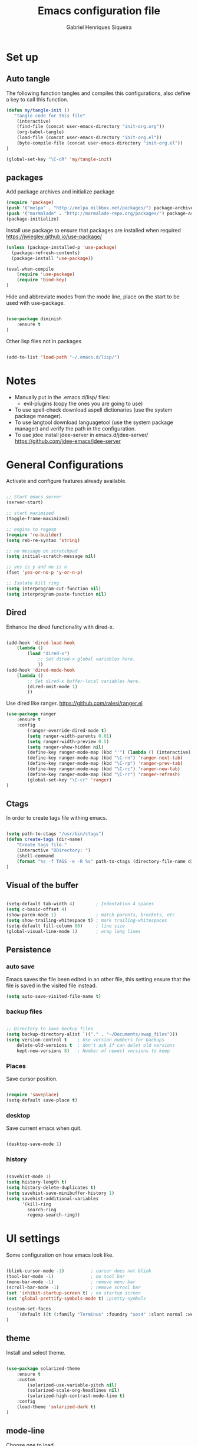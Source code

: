 #+TITLE: Emacs configuration file
#+Author: Gabriel Henriques Siqueira

* Set up
** Auto tangle

The following function tangles and compiles this configurations, also define a key to call this function.

#+begin_src emacs-lisp :tangle yes
(defun my/tangle-init ()
   "Tangle code for this file"
	(interactive)
    (find-file (concat user-emacs-directory "init-org.org"))
    (org-babel-tangle)
    (load-file (concat user-emacs-directory "init-org.el"))
    (byte-compile-file (concat user-emacs-directory "init-org.el"))
)

(global-set-key "\C-cR" 'my/tangle-init)
#+end_src

** packages

Add package archives and initialize package

#+begin_src emacs-lisp :tangle yes
(require 'package)
(push '("melpa" . "http://melpa.milkbox.net/packages/") package-archives)
(push '("marmalade" . "http://marmalade-repo.org/packages/") package-archives)
(package-initialize)
#+end_src

Install use package to ensure that packages are installed when required
https://jwiegley.github.io/use-package/

#+begin_src emacs-lisp :tangle yes
(unless (package-installed-p 'use-package)
  (package-refresh-contents)
  (package-install 'use-package))

(eval-when-compile
    (require 'use-package)
	(require 'bind-key)
)
#+end_src

Hide and abbreviate modes from the mode line, place on the start to be used
with use-package.

#+begin_src emacs-lisp :tangle yes

(use-package diminish
	:ensure t
)

#+END_SRC

Other lisp files not in packages

#+begin_src emacs-lisp :tangle yes

(add-to-list 'load-path "~/.emacs.d/lisp/")

#+end_src

* Notes

- Manually put in the .emacs.d/lisp/ files:
  - evil-plugins (copy the ones you are going to use)
- To use spell-check download aspell dictionaries (use the system package manager).
- To use langtool download languagetool (use the system package manager) and verify the path in the configuration.
- To use jdee install jdee-server in emacs.d/jdee-server/ https://github.com/jdee-emacs/jdee-server

* General Configurations

Activate and configure features already available.

#+begin_src emacs-lisp :tangle yes

;; Start emacs server
(server-start)

;; start maximized
(toggle-frame-maximized)

;; engine to regexp
(require 're-builder)
(setq reb-re-syntax 'string)

;; no message on scratchpad
(setq initial-scratch-message nil)

;; yes is y and no is n
(fset 'yes-or-no-p 'y-or-n-p)

;; Isolate kill ring
(setq interprogram-cut-function nil)
(setq interprogram-paste-function nil)

#+end_src

** Dired

Enhance the dired functionality with dired-x.

#+begin_src emacs-lisp :tangle yes

  (add-hook 'dired-load-hook
	  (lambda ()
		  (load "dired-x")
			  ;; Set dired-x global variables here.
			  ))
  (add-hook 'dired-mode-hook
	  (lambda ()
		  ;; Set dired-x buffer-local variables here.
		  (dired-omit-mode 1)
		  ))

#+end_src

Use dired like ranger.
https://github.com/ralesi/ranger.el

#+begin_src emacs-lisp :tangle yes
(use-package ranger
	:ensure t
	:config
		(ranger-override-dired-mode t)
		(setq ranger-width-parents 0.01)
		(setq ranger-width-preview 0.5)
		(setq ranger-show-hidden nil)
		(define-key ranger-mode-map (kbd "'") (lambda () (interactive) (ranger-create-mark ?') (ranger-goto-mark)))
		(define-key ranger-mode-map (kbd "\C-rn") 'ranger-next-tab)
		(define-key ranger-mode-map (kbd "\C-rp") 'ranger-prev-tab)
		(define-key ranger-mode-map (kbd "\C-rc") 'ranger-new-tab)
		(define-key ranger-mode-map (kbd "\C-rr") 'ranger-refresh)
		(global-set-key "\C-cr" 'ranger)
)
#+end_src

** Ctags

In order to create tags file withing emacs.  
 
#+begin_src emacs-lisp :tangle yes

(setq path-to-ctags "/usr/bin/ctags")
(defun create-tags (dir-name)
    "Create tags file."
    (interactive "DDirectory: ")
    (shell-command
    (format "%s -f TAGS -e -R %s" path-to-ctags (directory-file-name dir-name)))
)

#+end_src

** Visual of the buffer

#+begin_src emacs-lisp :tangle yes

(setq-default tab-width 4)        ; Indentation 4 spaces
(setq c-basic-offset 4)
(show-paren-mode 1)               ; match parents, breckets, etc
(setq show-trailing-whitespace t) ; mark trailing-whitespaces
(setq-default fill-column 80)     ; line size
(global-visual-line-mode 1)       ; wrap long lines

#+end_src

** Persistence
*** auto save

Emacs saves the file been edited in an other file, this setting ensure that the
file is saved in the visited file instead.

#+BEGIN_SRC emacs-lisp :tangle yes 
(setq auto-save-visited-file-name t)
#+END_SRC

*** backup files

#+begin_src emacs-lisp :tangle yes

;; Directory to save beckup files
(setq backup-directory-alist `(("." . "~/Documents/swap_files")))
(setq version-control t    ; Use version numbers for backups
	delete-old-versions t  ; don't ask if can delet old versions
	kept-new-versions 8)   ; Number of newest versions to keep

#+end_src

*** Places

Save cursor position.

#+begin_src emacs-lisp :tangle yes

(require 'saveplace)
(setq-default save-place t)

#+end_src

*** desktop

Save current emacs when quit. <<desktop>>

#+begin_src emacs-lisp :tangle yes

(desktop-save-mode 1)

#+end_src

*** history

#+begin_src emacs-lisp :tangle yes

(savehist-mode 1)
(setq history-length t)
(setq history-delete-duplicates t)
(setq savehist-save-minibuffer-history 1)
(setq savehist-additional-variables
      '(kill-ring
        search-ring
        regexp-search-ring))
#+END_SRC

* UI settings

Some configuration on how emacs look like.

#+begin_src emacs-lisp :tangle yes

(blink-cursor-mode -1)          ; cursor does not blink
(tool-bar-mode -1)              ; no tool bar
(menu-bar-mode -1)              ; remove menu bar
(scroll-bar-mode -1)            ; remove scrool bar
(set 'inhibit-startup-screen t) ; no startup screen
(set 'global-prettify-symbols-mode t) ;pretty-symbols

(custom-set-faces
    `(default ((t (:family "Terminus" :foundry "xos4" :slant normal :weight normal :height 105 :width normal))))
)

#+end_src

** theme

Install and select theme.

#+begin_src emacs-lisp :tangle yes

(use-package solarized-theme
    :ensure t
	:custom
		(solarized-use-variable-pitch nil)
		(solarized-scale-org-headlines nil)
		(solarized-high-contrast-mode-line t)
    :config
	(load-theme 'solarized-dark t)
)

#+end_src

** mode-line

Choose one to load.

*** smart-mode-line

Smart-mode-line as mode-line.
[[https://github.com/Malabarba/smart-mode-line]]

 #+begin_src emacs-lisp :tangle yes

(use-package smart-mode-line
	:ensure t
	:custom
		(sml/no-confirm-load-theme t)
		(sml/theme 'dark)
		(sml/show-client t "indicate when using emacsclient")
		(sml/position-percentage-format nil "indicatior of buffer position")
	:config
		(sml/setup)
		(set-face-attribute 'mode-line nil
					:background "#444444"
                    :box 'nil)
		(set-face-background 'mode-line-inactive "#002b36")
		;; Abbreviate
		(add-to-list 'sml/replacer-regexp-list '("^~/MEGA/" ":MEG:") t)	
		(add-to-list 'sml/replacer-regexp-list '("^:MEG:unicamp/" ":uni:") t)	
)

 #+end_src

*** space-line

Spaceline as mode-line.
[[https://github.com/TheBB/spaceline]]

 #+begin_src emacs-lisp :tangle no

 (use-package spaceline
	 :ensure t
	 :config
		 (require 'spaceline-config)
		 (spaceline-spacemacs-theme)
 )

 #+end_src

* Org mode

Organization, todo, notes and much more.
https://orgmode.org/

** packages
*** ox

Different ways of export org files.

**** ox-html5slide
	 
#+begin_src emacs-lisp :tangle yes

(use-package ox-html5slide
	:ensure t
)

#+end_src

*** journal
	
#+begin_src emacs-lisp :tangle yes

(use-package org-journal
	:ensure t
	:config
		(setq org-journal-dir "~/Dropbox/org/journal")
)

#+end_src

** compatibility
   
Settings to make org compatible with odder modes.

#+begin_src emacs-lisp :tangle yes

(add-hook 'org-mode-hook (lambda () (setq-local yas/trigger-key [tab]) (define-key yas-keymap [tab] 'yas/next-field-or-maybe-expand)))

#+end_src

** agenda

Use agenda with ~C-c a~, set files for the agenda and other agenda configs.

#+begin_src emacs-lisp :tangle yes

(global-set-key "\C-coa" 'org-agenda)
(setq org-agenda-files (list "~/Dropbox/org/"))
(setq org-agenda-start-on-weekday 0) ; week starts on sunday
(setq org-agenda-compact-blocks t)
(setq org-agenda-custom-commands '(
	("x" "main view" (
		(tags "urgente|pin")
		(agenda "" ((org-agenda-span 1)))
		(todo "TODO|TODAY")
	))
))

#+end_src

Super agenda (agenda with itens organize by groups).

#+BEGIN_SRC emacs-lisp :tangle yes 
(use-package org-super-agenda
	:ensure t
	:config 
		(setq org-super-agenda-groups '(
			(:name "Urgente" :tag "urgente" :deadline today :order 1
				:face (:background "red" :foreground "yellow"))
			(:name "Pin" :tag "pin" :order 2)
			(:name "Today" :todo "TODAY"
				:face (:background "black" :foreground "yellow") :order 3)
			(:name "Study" :tag "study" 
				:face (:background "black" :foreground "yellow") :order 5)
			(:name "Grid" :and (:time-grid t :not (:todo "TODO")) 
				:face (:foreground "RosyBrown1") :order 4)
			(:name "Today" :date today :scheduled past
				:face (:background "black" :foreground "yellow") :order 5)
			(:name "Todo" :todo "TODO" :order 6)
		))
	  (setq org-deadline-warning-days 0)
	:init (org-super-agenda-mode)
	:diminish
)

#+END_SRC

** template

Easy template expansions.

#+BEGIN_SRC emacs-lisp :tangle yes

(add-to-list 'org-structure-template-alist '("se" "#+BEGIN_SRC emacs-lisp :tangle yes \n?\n#+END_SRC"))

#+END_SRC

** other keys
   
#+begin_src emacs-lisp :tangle yes

(global-set-key "\C-col" 'org-store-link)
(global-set-key "\C-coc" 'org-capture)
(global-set-key "\C-cob" 'org-switchb)
(global-set-key "\C-coj" 'org-journal-new-entry)

#+end_src
[[evil-org-keys]]

** other settings
   
#+begin_src emacs-lisp :tangle yes

; fold all blocks in the start
(setq org-hide-block-startup t)
; lists treated as low level headlines
(setq org-cycle-include-plain-lists 'integrate)
; status of chackbos include the whole hieratchy
(setq org-checkbox-hierarchical-statistics nil)
; chage size of latex formula's font
(setq org-format-latex-options (plist-put org-format-latex-options :scale 1.5))

#+end_src

* Evil mode

Vim implementation in emacs lisp, lets give emacs a good text editor.
https://github.com/emacs-evil/evil

#+begin_src emacs-lisp :tangle yes

(use-package evil
    :ensure t
	:custom
		(evil-want-Y-yank-to-eol t "Y acts like D for yank")
		(evil-shift-width 4 "Set >> and << size")
	:init
		;; first start evil leader, not working with after
		(use-package evil-leader
			:ensure t
			:config
				(global-evil-leader-mode)
				(evil-leader/set-leader "<SPC>")
		)
    :config
		(evil-mode 1)
)

#+end_src

** Cursors for different states
  Each state have its on cursor.

#+begin_src emacs-lisp :tangle yes

(setq evil-emacs-state-cursor '("orange" box))
(setq evil-normal-state-cursor '("white" box))
(setq evil-visual-state-cursor '("yellow" box))
(setq evil-insert-state-cursor '("white" bar))
(setq evil-replace-state-cursor '("red" box))
(setq evil-operator-state-cursor '("white" hollow))

#+END_SRC

** undo

#+begin_src emacs-lisp :tangle yes

(global-undo-tree-mode)
(setq undo-tree-auto-save-history t)

#+end_src

** Plugins
*** evil-args

Arguments as text object.
https://github.com/wcsmith/evil-args

#+begin_src emacs-lisp :tangle yes

(use-package evil-args
	:ensure t
	:config
		(define-key evil-inner-text-objects-map "," 'evil-inner-arg)
		(define-key evil-outer-text-objects-map "," 'evil-outer-arg)
)

#+end_src

*** evil-commentary

Fast way to comment and uncomment code
https://github.com/linktohack/evil-commentary

#+begin_src emacs-lisp :tangle yes

(use-package evil-commentary
	:ensure t
	:config (evil-commentary-mode)
	:diminish
)

#+end_src

*** evil-magit

Evil keys for magit.
https://github.com/emacs-evil/evil-magit

#+begin_src emacs-lisp :tangle yes

(use-package evil-magit
	:ensure t
)

#+end_src

*** evil-matchit

Extends the use of %.
https://github.com/redguardtoo/evil-matchit

#+begin_src emacs-lisp :tangle no

(use-package evil-matchit
	:ensure t
	:config (global-evil-matchit-mode 1)
)

#+end_src

*** evil-numbers

Increase and decrease numbers.
https://github.com/cofi/evil-numbers

#+begin_src emacs-lisp :tangle yes

(use-package evil-numbers
	:ensure t
	:config
		(evil-leader/set-key "+" 'evil-numbers/inc-at-pt)
		(evil-leader/set-key "-" 'evil-numbers/dec-at-pt)
)

#+end_src

*** evil-org

Evil bindings for org-mode
https://github.com/Somelauw/evil-org-mode

#+begin_src emacs-lisp :tangle yes

(use-package evil-org
  :ensure t
  :after (evil org)
  :hook ((org-mode . evil-org-mode)
		 (evil-org-mode . (lambda () (evil-org-set-key-theme))))
  :config
	(require 'evil-org-agenda)
	(evil-org-agenda-set-keys)
  :diminish
)

#+end_src

*** evil-plugins

Plugins from evil-plugins.
https://github.com/tarao/evil-plugins

#+begin_src emacs-lisp :tangle yes

(require 'evil-textobj-between)
(require 'evil-ex-registers)
(define-key evil-ex-completion-map (kbd "C-r") #'evil-ex-paste-from-register)

#+end_src

*** evil-replace-with-register

Operation to replace with register content.
https://github.com/emacsmirror/evil-replace-with-register

#+begin_src emacs-lisp :tangle yes

(use-package evil-replace-with-register
	:ensure t
	:config
		(setq evil-replace-with-register-key (kbd "gr"))
		(evil-replace-with-register-install)
)

#+end_src
	
*** evil-snipe

Improve f and F motions
https://github.com/hlissner/evil-snipe

#+begin_src emacs-lisp :tangle yes

(use-package evil-snipe
	:ensure t
	:custom
		(evil-snipe-scope 'buffer "extend f to all the buffer")
		(evil-snipe-repeat-scope 'buffer  "extend n,N to all the buffer")
	:config
		(evil-snipe-override-mode 1)
)

#+end_src

*** evil-surround

Works like vim surround.
https://github.com/emacs-evil/evil-surround

#+begin_src emacs-lisp :tangle yes

(use-package evil-surround
	:ensure t
	:config (global-evil-surround-mode 1)
)

#+end_src

*** evil-visualstar

Extend # and * to visual selection.
https://github.com/bling/evil-visualstar

#+begin_src emacs-lisp :tangle yes

(use-package evil-visualstar
	:ensure t
	:config (global-evil-visualstar-mode)
)

#+end_src

*** not installed

Some interesting plugins that i am not currently using.

**** evil-extra-operator

A bunch of extra operators.
https://github.com/Dewdrops/evil-extra-operator

#+begin_src emacs-lisp :tangle no

(use-package evil-extra-operator
	:ensure t
	:config
		(define-key evil-motion-state-map "ge" 'evil-operator-eval)
		(define-key evil-motion-state-map "gt" 'evil-operator-google-translate)
		(define-key evil-motion-state-map "gG" 'evil-operator-google-search)
		(define-key evil-motion-state-map "gh" 'evil-operator-highlight)
		(define-key evil-motion-state-map "go" 'evil-operator-org-capture)
		(define-key evil-motion-state-map "gR" 'evil-operator-remember)
)

#+end_src

**** targets
	 
https://github.com/noctuid/targets.el

**** evil-smartparens	

Works with [[smartparens]] and improve its usage in evil-mode when in smartparens-strict-mode.
https://github.com/expez/evil-smartparens

#+begin_src emacs-lisp :tangle no

(use-package evil-smartparens
	:ensure t
	:hook (smartparens-enabled . evil-smartparens-mode)
	:after smartparens
	:config 
)

 #+end_src

** keys

Bindings specific to evil mode.

*** Spell/grammar
<<evil-spell-keys>>

#+begin_src emacs-lisp :tangle yes

(evil-leader/set-key "ss" 'flyspell-mode) ;; toggle spell
(evil-leader/set-key "sp" 'flyspell-prog-mode) ;; init spell for programs
(evil-leader/set-key "sb" 'flyspell-buffer) ;; init spell for programs
(evil-leader/set-key "sc" 'my/change-dictionary) ;; change dictionary
(evil-leader/set-key "sg" 'langtool-check) ;; run langtool on buffer
(evil-leader/set-key "sG" 'langtool-check-done) ;; clean langtool

#+END_SRC

*** buffer

Switch buffer

#+begin_src emacs-lisp :tangle yes

(define-key evil-insert-state-map (kbd "C-b") 'switch-to-buffer)
(define-key evil-normal-state-map (kbd "C-b") 'switch-to-buffer)
(define-key evil-visual-state-map (kbd "C-b") 'switch-to-buffer)
(define-key evil-insert-state-map (kbd "C-SPC") 'mode-line-other-buffer)
(define-key evil-normal-state-map (kbd "C-SPC") 'mode-line-other-buffer)
(define-key evil-visual-state-map (kbd "C-SPC") 'mode-line-other-buffer)

#+end_src

*** Visual lines
	
Replace line moviments to use visual lines.

#+BEGIN_SRC emacs-lisp :tangle yes

(define-key evil-normal-state-map (kbd "<remap> <evil-next-line>") 'evil-next-visual-line)
(define-key evil-normal-state-map (kbd "<remap> <evil-previous-line>") 'evil-previous-visual-line)
(define-key evil-motion-state-map (kbd "<remap> <evil-next-line>") 'evil-next-visual-line)
(define-key evil-motion-state-map (kbd "<remap> <evil-previous-line>") 'evil-previous-visual-line)

#+END_SRC

*** window

Move between windows, C-arrows or C-hjkl.
<<evil-window-key>>
[[window-key]]

#+begin_src emacs-lisp :tangle yes

(define-key evil-normal-state-map (kbd "C-j") 'windmove-down)
(define-key evil-normal-state-map (kbd "C-k") 'windmove-up)
(define-key evil-normal-state-map (kbd "C-h") 'windmove-left)
(define-key evil-normal-state-map (kbd "C-l") 'windmove-right)

#+end_src

*** org
	
<<evil-org-keys>>
custum keys for orgmode in evil

#+BEGIN_SRC emacs-lisp :tangle yes 
(evil-leader/set-key-for-mode 'org-mode "ol" 'org-toggle-latex-fragment)
#+END_SRC

*** Other

- [[langtool][langtool]]
- [[yasnippet][yasnippet]]

** Ex comands

New ex commands definitions.

#+begin_src emacs-lisp :tangle yes

(evil-ex-define-cmd "W" "w")
(evil-ex-define-cmd "Q" "q")
(evil-ex-define-cmd "WQ" "wq")
(evil-ex-define-cmd "Wq" "q")
(evil-ex-define-cmd "X" "x")
(evil-ex-define-cmd "ee" "e *dummy*")

#+END_SRC

* Languages and file types

Configurations for specific programing languages.

** haskell

https://github.com/haskell/haskell-mode

#+begin_src emacs-lisp :tangle yes

(use-package haskell-mode
	:ensure t
	:interpreter ("haskell" . haskell-mode)
)

#+end_src

** python

Auto competition using [[company]]
https://github.com/syohex/emacs-company-jedi

#+begin_src emacs-lisp :tangle yes

(use-package company-jedi
	:ensure t
	:after company
	:config
		(add-to-list 'company-backends 'company-jedi)
)

#+end_src

Ipython as python shell

#+begin_src emacs-lisp :tangle yes

(setq python-shell-interpreter "~/bin/anaconda3/bin/ipython"
	python-shell-interpreter-args "--simple-prompt -i")
		
#+end_src

** scala
   
http://ensime.github.io/editors/emacs/scala-mode/

#+begin_src emacs-lisp :tangle yes

(use-package scala-mode
	:ensure t
	:interpreter ("scala" . scala-mode)
)

#+end_src

** java

https://github.com/jdee-emacs/jdee

#+BEGIN_SRC emacs-lisp :tangle yes 
(use-package jdee
	:ensure t
	:config
		(custom-set-variables '(jdee-server-dir "~/.emacs.d/jdee-server") )
	:diminish
)
#+END_SRC

* Other Packages
** company

Auto complete.
http://company-mode.github.io/
<<company>>

#+begin_src emacs-lisp :tangle yes

(use-package company
	:ensure t
	:config
		(global-company-mode)
		(define-key company-active-map (kbd "C-n") (lambda () (interactive) (company-complete-common-or-cycle  1)))
		(define-key company-active-map (kbd "C-p") (lambda () (interactive) (company-complete-common-or-cycle -1)))
	:diminish
)

#+end_src

** dash

A list api used in origami.
https://github.com/magnars/dash.el

#+begin_src emacs-lisp :tangle yes

(use-package dash
	:ensure t
)

#+end_src

** eyebrowse

Like tabs for emacs.
https://github.com/wasamasa/eyebrowse

#+begin_src emacs-lisp :tangle yes

(use-package eyebrowse
	:ensure t
    :custom (eyebrowse-new-workspace t "in new workspace open on scratchpad")
	:config
		(global-set-key (kbd "M-0") 'eyebrowse-switch-to-window-config-0)
		(global-set-key (kbd "M-1") 'eyebrowse-switch-to-window-config-1)
		(global-set-key (kbd "M-2") 'eyebrowse-switch-to-window-config-2)
		(global-set-key (kbd "M-3") 'eyebrowse-switch-to-window-config-3)
		(global-set-key (kbd "M-4") 'eyebrowse-switch-to-window-config-4)
		(global-set-key (kbd "M-5") 'eyebrowse-switch-to-window-config-5)
		(global-set-key (kbd "M-6") 'eyebrowse-switch-to-window-config-6)
		(global-set-key (kbd "M-7") 'eyebrowse-switch-to-window-config-7)
		(global-set-key (kbd "M-8") 'eyebrowse-switch-to-window-config-8)
		(global-set-key (kbd "M-9") 'eyebrowse-switch-to-window-config-9)
		(eyebrowse-mode t)
	:diminish
)

#+end_src

** fill-column-indicator

Show a column to limit file length.
https://www.emacswiki.org/emacs/FillColumnIndicator

#+begin_src emacs-lisp :tangle yes

(use-package fill-column-indicator
	:ensure t
	:config
		(define-globalized-minor-mode global-fci-mode fci-mode (lambda () (fci-mode 1)))
		(global-fci-mode 1)
)

#+end_src

** flycheck

Syntax checker to multiple languages.
http://www.flycheck.org/en/latest/

#+begin_src emacs-lisp :tangle yes

(use-package flycheck
	:ensure t
	:config
		(global-flycheck-mode)
	:diminish
)

#+end_src

** helm

Emacs incremental completion and selection narrowing framework.
https://github.com/emacs-helm/helm

#+begin_src emacs-lisp :tangle yes

(use-package helm
	:ensure t
	:custom 
		(helm-mode-fuzzy-match t)
		(helm-completion-in-region-fuzzy-match t)
		(helm-candidate-number-limit 100)
	:config
		(helm-mode 1)
	:diminish
)

#+end_src

** helm-bibtex
   
Use [[helm]] to consult bibtex references.
https://github.com/tmalsburg/helm-bibtex

#+BEGIN_SRC emacs-lisp :tangle yes 
(use-package helm-bibtex
	:ensure t
	:custom 
		(bibtex-completion-bibliography '("~/MEGA/references/ref.bib") "file of bibtex entries")
		(bibtex-completion-library-path '("~/MEGA/references/pdfs/") "path to pdfs")
		(bibtex-completion-notes-path "~/MEGA/references/ref.org" "file of notes")
		(bibtex-completion-additional-search-fields '(tags) "use tags when searching")
	:diminish
)
#+END_SRC

** origami

Fold blocks of code.
https://github.com/gregsexton/origami.el

#+begin_src emacs-lisp :tangle yes

(use-package origami
	:ensure t
	:after dash s
	:custom (origami-show-fold-header t "show header, stop with some visual problems")
	:config
		(global-origami-mode)
)

#+end_src

** langtool

For grammar checking.
<<langtool>>
https://github.com/mhayashi1120/Emacs-langtool
keys: [[evil-spell-keys]]

#+begin_src emacs-lisp :tangle yes

(use-package langtool
	:ensure t
	:custom (langtool-java-classpath
			"/usr/share/languagetool:/usr/share/java/languagetool/*")
			(langtool-disabled-rules '(
				"REPEATED_WORDS"
			) "disable specific rules")
	:init
)

#+end_src

** magit

Interface with git.
https://magit.vc/

#+begin_src emacs-lisp :tangle yes

(use-package magit
	:ensure t
	:config
		(global-set-key "\C-xg" 'magit-status)
	:diminish
)

#+end_src

** multi-term

Handle better multiple terminals.
https://www.emacswiki.org/emacs/MultiTerm
<<multi-term>>

#+begin_src emacs-lisp :tangle yes

(use-package multi-term
	:ensure t
	:custom
		(multi-term-program "/bin/zsh")
		(multi-term-dedicated-select-after-open-p t "focus when opening dedicate")
	:config
		(defun multi-term-ipython ()
			"Make a multi-term buffer running ipyrhon."
			(interactive)
			(let ((multi-term-program "/home/gabriel/bin/anaconda3/bin/ipython"))
			(multi-term)))
		(defadvice term-send-raw (around rename-term-name activate)
			(progn (rename-buffer (concat "term: " 
				(shell-command-to-string "pwd | xargs basename |  tr -d '\n'") 
			))) ad-do-it)
		(global-set-key "\C-cto" 'multi-term)
		(global-set-key "\C-ctn" 'multi-term-next)
		(global-set-key "\C-ctp" 'multi-term-prev)
		(global-set-key "\C-ctt" 'multi-term-dedicated-toggle)
		(global-set-key "\C-cti" 'multi-term-ipython)
		(global-set-key "\C-ctl" 'term-line-mode)
		(global-set-key "\C-ctc" 'term-char-mode)
	:diminish
)

#+end_src

** openwith

Select how to open files.
https://www.emacswiki.org/emacs/OpenWith

#+BEGIN_SRC emacs-lisp :tangle yes 
(use-package openwith
	:ensure t
	:custom 
	(openwith-associations '(
		("\\.pdf\\'" "xdg-open" (file))
	) "select how to open each file")
	:init
	(openwith-mode t)
	:diminish
)
#+END_SRC

** projectile

Manage projects.
https://github.com/bbatsov/projectile

#+begin_src emacs-lisp :tangle yes

(use-package projectile
	:ensure t
	:config (projectile-mode)
	:diminish
)

#+end_src

Integration with helm.
https://github.com/bbatsov/helm-projectile

#+begin_src emacs-lisp :tangle yes

(use-package helm-projectile
	:ensure t
	:after helm
	:config (helm-projectile-on)
)

#+end_src

** s

A string manipulation library used in origami.
https://github.com/magnars/s.el

#+begin_src emacs-lisp :tangle yes

(use-package s
	:ensure t
)

#+end_src

** smart-tab

Tabs for indentation, spaces for alignment.
https://www.emacswiki.org/emacs/SmartTabs

#+begin_src emacs-lisp :tangle yes

(use-package smart-tab
	:ensure t
	:config (global-smart-tab-mode 1)
	:diminish
)

#+end_src

** smartparens

Automatically close parens in a smart way.
https://github.com/Fuco1/smartparens

#+begin_src emacs-lisp :tangle yes

(use-package smartparens
	:ensure t
	:hook (prog-mode . smartparens-mode)
	:config
		(require 'smartparens-config)
	:diminish
)

#+end_src

** smex

Better M-x.
https://github.com/nonsequitur/smex

#+begin_src emacs-lisp :tangle yes

(use-package smex
	:ensure t
	:config
		(global-set-key "\M-x" 'smex)
		(global-set-key "\M-X" 'smex-major-mode-commands)
		(smex-initialize)
	:diminish
)

#+end_src

** which-key

Show passibly key bindgs while typing.
https://github.com/justbur/emacs-which-key

#+begin_src emacs-lisp :tangle yes

(use-package which-key
	:ensure t
	:init (which-key-mode)
	:diminish
)

#+end_src

** yasnippet

A snippet package for Emacs.
https://github.com/joaotavora/yasnippet
<<yasnippet>>

#+begin_src emacs-lisp :tangle yes

(use-package yasnippet
	:ensure t
	:custom (yas-snippet-dirs '(
		"~/.emacs.d/mysnippets"
		) "directories where to search for snippets")
		(yas/indent-line nil "do not auto-indent")
	:config
		(yas-global-mode 1)
		;; keys expacion
		(define-key yas-minor-mode-map (kbd "<tab>") nil)
		(define-key yas-minor-mode-map (kbd "TAB") nil)
		(define-key yas-minor-mode-map (kbd "C-y") yas-maybe-expand)
		(define-key evil-insert-state-map (kbd "C-y") yas-maybe-expand)
		;; keys navegation
		(define-key yas-keymap [tab]         nil)
		(define-key yas-keymap (kbd "TAB")   nil)
		(define-key yas-keymap [(shift tab)] nil)
		(define-key yas-keymap [backtab]     nil)
		(define-key yas-keymap (kbd "C-y") 'yas-next-field-or-maybe-expand)
		(define-key yas-keymap (kbd "C-S-y") 'yas-prev-field)
		(yas-reload-all)
	:diminish yas-minor-mode
)

#+end_src

A package with a bunch of snippets for yasnippet (not using currently).

#+begin_src emacs-lisp :tangle no

(use-package yasnippet-snippets
	:ensure t
)

#+end_src

** not installed

Some interesting plugins that i am not currently using.

*** perspective

Functionality similar to workspaces, the way i manage "sessions".
https://github.com/nex3/perspective-el
similar package: https://github.com/Bad-ptr/persp-mode.el

#+begin_src emacs-lisp :tangle no

(use-package perspective
	:ensure t
	:config
		(persp-mode)
	:diminish
)

#+end_src

*** pdf-tools

 Better pdf reader.
 https://github.com/politza/pdf-tools

 #+begin_src emacs-lisp :tangle no

 (use-package pdf-tools
	 :ensure t
	 :custom (pdf-view-resize-factor 1.1 "amount of zoom")
	 :config
		 (pdf-tools-install)
 )

 #+end_src

*** latex-preview-pane

 Preview as pdf when editing latex.

 #+begin_src emacs-lisp :tangle no

 (use-package latex-preview-pane
	 :ensure t
	 :config (latex-preview-pane-enable)
 )

 #+end_src

* Other Keys
** zoom

#+begin_src emacs-lisp :tangle yes

(global-set-key (kbd "C-+") 'text-scale-increase)
(global-set-key (kbd "C--") 'text-scale-decrease)

#+end_src

** window

Move between windows, C-arrows or C-hjkl.
<<window-key>>
[[evil-window-key]]

#+begin_src emacs-lisp :tangle yes

(windmove-default-keybindings 'control)
(global-set-key [(control j)]  'windmove-down)
(global-set-key [(control k)]  'windmove-up)
(global-set-key [(control h)]  'windmove-left)
(global-set-key [(control l)]  'windmove-right)

#+end_src

** ESC

Escape exits things.

#+begin_src emacs-lisp :tangle yes

(define-key key-translation-map (kbd "ESC") (kbd "C-g"))

#+end_src

** buffer

Switch buffer

#+begin_src emacs-lisp :tangle yes

(global-set-key (kbd "C-b") 'switch-to-buffer)
(global-set-key (kbd "C-SPC") 'mode-line-other-buffer)

#+end_src

* Functions
** Change dictionary
Easier way of change dictionary and enable flyspell.

#+begin_src emacs-lisp :tangle yes

(defun my/change-dictionary ()
	" change dictionary."
	(interactive)
	(print
		(cond
		((string= ispell-dictionary "en_US") (setq ispell-dictionary "pt_BR"))
		;; ((string= ispell-dictionary "pt_BR") (setq ispell-dictionary "de_DE"))
		(t (setq ispell-dictionary "en_US"))
)))

#+end_src

* End Conf

Specific configurations to be run in the end.

#+begin_src emacs-lisp :tangle yes

(diminish 'undo-tree-mode)
(diminish 'visual-line-mode)

#+END_SRC

* Local file

Read local file if exists.

#+begin_src emacs-lisp :tangle yes

(when (file-exists-p (concat user-emacs-directory "local.el"))
	(load-file (concat user-emacs-directory "local.el")))

#+END_SRC
